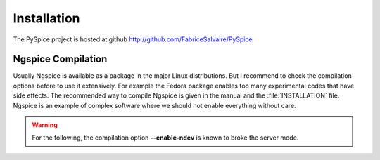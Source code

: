 .. -*- Mode: rst -*-

.. _installation-page:

==============
 Installation
==============

The PySpice project is hosted at github http://github.com/FabriceSalvaire/PySpice

Ngspice Compilation
-------------------

Usually Ngspice is available as a package in the major Linux distributions. But I recommend to check
the compilation options before to use it extensively. For example the Fedora package enables too
many experimental codes that have side effects. The recommended way to compile Ngspice is given in
the manual and the :file:`INSTALLATION` file. Ngspice is an example of complex software where we
should not enable everything without care.

.. warning::

  For the following, the compilation option **--enable-ndev** is known to broke the server mode.

.. End
